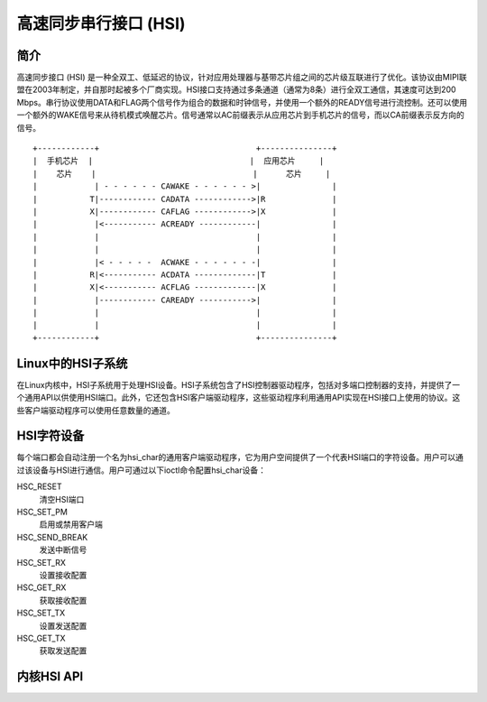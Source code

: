 高速同步串行接口 (HSI)
=============================================

简介
---------------

高速同步接口 (HSI) 是一种全双工、低延迟的协议，针对应用处理器与基带芯片组之间的芯片级互联进行了优化。该协议由MIPI联盟在2003年制定，并自那时起被多个厂商实现。HSI接口支持通过多条通道（通常为8条）进行全双工通信，其速度可达到200 Mbps。串行协议使用DATA和FLAG两个信号作为组合的数据和时钟信号，并使用一个额外的READY信号进行流控制。还可以使用一个额外的WAKE信号来从待机模式唤醒芯片。信号通常以AC前缀表示从应用芯片到手机芯片的信号，而以CA前缀表示反方向的信号。
::

    +------------+                                 +---------------+
    |  手机芯片  |                                 |  应用芯片     |
    |    芯片    |                                 |      芯片     |
    |            | - - - - - - CAWAKE - - - - - - >|               |
    |           T|------------ CADATA ------------>|R              |
    |           X|------------ CAFLAG ------------>|X              |
    |            |<----------- ACREADY ------------|               |
    |            |                                 |               |
    |            |                                 |               |
    |            |< - - - - -  ACWAKE - - - - - - -|               |
    |           R|<----------- ACDATA -------------|T              |
    |           X|<----------- ACFLAG -------------|X              |
    |            |------------ CAREADY ----------->|               |
    |            |                                 |               |
    |            |                                 |               |
    +------------+                                 +---------------+

Linux中的HSI子系统
-----------------------

在Linux内核中，HSI子系统用于处理HSI设备。HSI子系统包含了HSI控制器驱动程序，包括对多端口控制器的支持，并提供了一个通用API以供使用HSI端口。此外，它还包含HSI客户端驱动程序，这些驱动程序利用通用API实现在HSI接口上使用的协议。这些客户端驱动程序可以使用任意数量的通道。

HSI字符设备
------------------

每个端口都会自动注册一个名为hsi_char的通用客户端驱动程序，它为用户空间提供了一个代表HSI端口的字符设备。用户可以通过该设备与HSI进行通信。用户可通过以下ioctl命令配置hsi_char设备：

HSC_RESET
 清空HSI端口

HSC_SET_PM
 启用或禁用客户端

HSC_SEND_BREAK
 发送中断信号

HSC_SET_RX
 设置接收配置

HSC_GET_RX
 获取接收配置

HSC_SET_TX
 设置发送配置

HSC_GET_TX
 获取发送配置

内核HSI API
------------------

.. kernel-doc:: include/linux/hsi/hsi.h
   :internal:

.. kernel-doc:: drivers/hsi/hsi_core.c
   :export:
